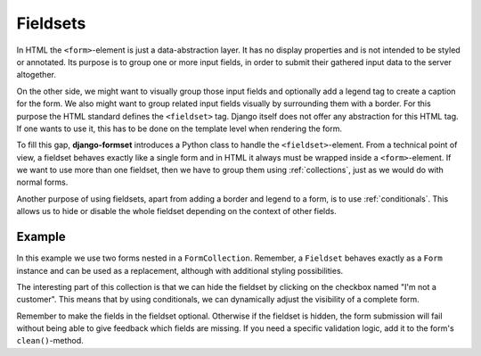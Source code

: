 .. _fieldsets:

=========
Fieldsets
=========

In HTML the ``<form>``-element is just a data-abstraction layer. It has no display properties and is
not intended to be styled or annotated. Its purpose is to group one or more input fields, in order
to submit their gathered input data to the server altogether.

On the other side, we might want to visually group those input fields and optionally add a legend
tag to create a caption for the form. We also might want to group related input fields visually by
surrounding them with a border. For this purpose the HTML standard defines the ``<fieldset>`` tag.
Django itself does not offer any abstraction for this HTML tag. If one wants to use it, this has to
be done on the template level when rendering the form.

To fill this gap, **django-formset** introduces a Python class to handle the ``<fieldset>``-element.
From a technical point of view, a fieldset behaves exactly like a single form and in HTML it always
must be wrapped inside a ``<form>``-element. If we want to use more than one fieldset, then we have
to group them using :ref:`collections`, just as we would do with normal forms.

Another purpose of using fieldsets, apart from adding a border and legend to a form, is to use
:ref:`conditionals`. This allows us to hide or disable the whole fieldset depending on the context
of other fields.


Example
=======

In this example we use two forms nested in a ``FormCollection``. Remember, a ``Fieldset`` behaves
exactly as a ``Form`` instance and can be used as a replacement, although with additional styling
possibilities.

.. django-view:: import
	:hide-code:
	:hide-view:

	from formset.renderers.bootstrap import FormRenderer

.. django-view:: fieldset
	:view-function: CustomerView.as_view(extra_context={'framework': 'bootstrap'}, collection_kwargs={'renderer': FormRenderer(field_css_classes='mb-3', fieldset_css_classes='border rounded p-3 mb-3')})

	from django.forms import fields, forms
	from formset.fieldset import Fieldset
	from formset.collection import FormCollection
	from formset.views import FormCollectionView

	class CustomerForm(Fieldset):
	    legend = "Customer"
	    hide_if = 'register.no_customer'
	    recipient = fields.CharField(label="Recipient", required=False)
	    address = fields.CharField(label="Address", required=False)
	
	class RegisterForm(forms.Form):
	    no_customer = fields.BooleanField(
	        label="I'm not a customer",
	        required=False,
	    )
	
	class CustomerCollection(FormCollection):
	    customer = CustomerForm()
	    register = RegisterForm()

	class CustomerView(FormCollectionView):
	    collection_class = CustomerCollection
	    template_name = "form-collection.html"
	    success_url = "/success"

The interesting part of this collection is that we can hide the fieldset by clicking on the
checkbox named "I'm not a customer". This means that by using conditionals, we can dynamically
adjust the visibility of a complete form.

Remember to make the fields in the fieldset optional. Otherwise if the fieldset is hidden, the form
submission will fail without being able to give feedback which fields are missing. If you need a
specific validation logic, add it to the form's ``clean()``-method.
